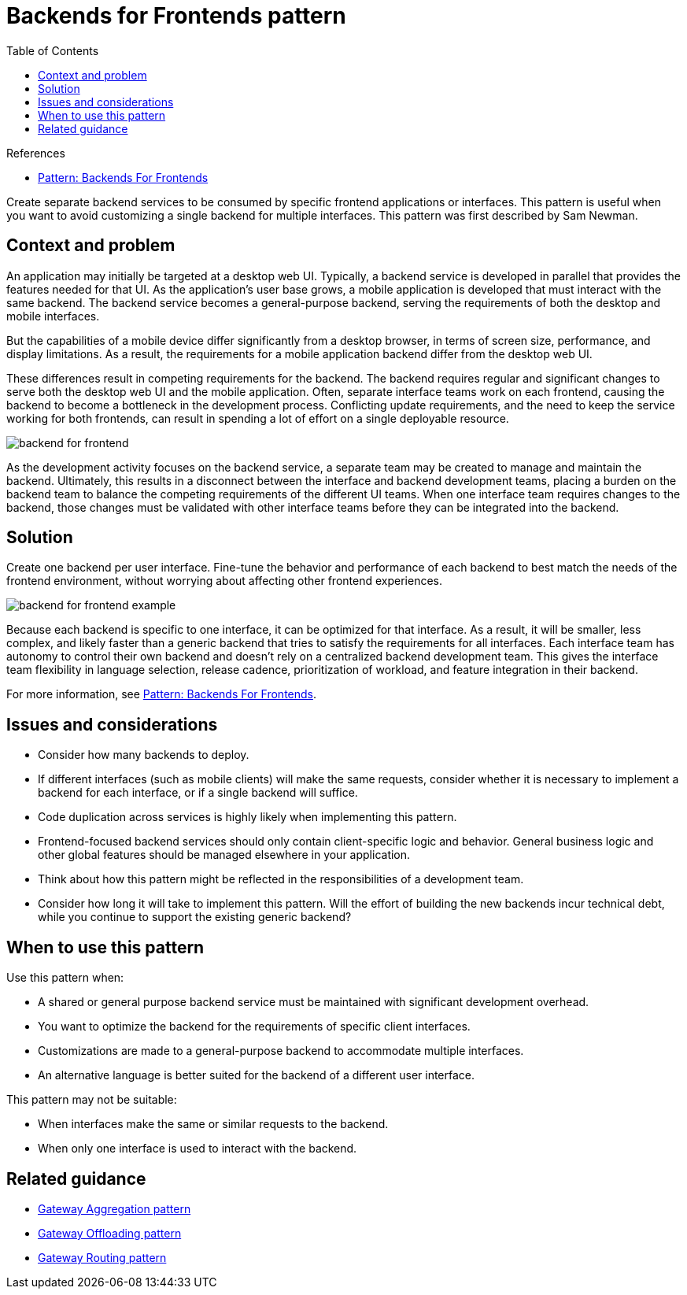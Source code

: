 = Backends for Frontends pattern
:toc:
:icons: font
:source-highlighter: rouge
:imagesdir: ./images

.References
[sidebar]
****
- https://samnewman.io/patterns/architectural/bff/[Pattern: Backends For Frontends]
****

Create separate backend services to be consumed by specific frontend applications or interfaces. This pattern is useful when you want to avoid customizing a single backend for multiple interfaces. This pattern was first described by Sam Newman.

== Context and problem

An application may initially be targeted at a desktop web UI. Typically, a backend service is developed in parallel that provides the features needed for that UI. As the application's user base grows, a mobile application is developed that must interact with the same backend. The backend service becomes a general-purpose backend, serving the requirements of both the desktop and mobile interfaces.

But the capabilities of a mobile device differ significantly from a desktop browser, in terms of screen size, performance, and display limitations. As a result, the requirements for a mobile application backend differ from the desktop web UI.

These differences result in competing requirements for the backend. The backend requires regular and significant changes to serve both the desktop web UI and the mobile application. Often, separate interface teams work on each frontend, causing the backend to become a bottleneck in the development process. Conflicting update requirements, and the need to keep the service working for both frontends, can result in spending a lot of effort on a single deployable resource.

image::backend-for-frontend.png[]

As the development activity focuses on the backend service, a separate team may be created to manage and maintain the backend. Ultimately, this results in a disconnect between the interface and backend development teams, placing a burden on the backend team to balance the competing requirements of the different UI teams. When one interface team requires changes to the backend, those changes must be validated with other interface teams before they can be integrated into the backend.

== Solution

Create one backend per user interface. Fine-tune the behavior and performance of each backend to best match the needs of the frontend environment, without worrying about affecting other frontend experiences.

image::backend-for-frontend-example.png[]

Because each backend is specific to one interface, it can be optimized for that interface. As a result, it will be smaller, less complex, and likely faster than a generic backend that tries to satisfy the requirements for all interfaces. Each interface team has autonomy to control their own backend and doesn't rely on a centralized backend development team. This gives the interface team flexibility in language selection, release cadence, prioritization of workload, and feature integration in their backend.

For more information, see https://samnewman.io/patterns/architectural/bff/[Pattern: Backends For Frontends].

== Issues and considerations

- Consider how many backends to deploy.
- If different interfaces (such as mobile clients) will make the same requests, consider whether it is necessary to implement a backend for each interface, or if a single backend will suffice.
- Code duplication across services is highly likely when implementing this pattern.
- Frontend-focused backend services should only contain client-specific logic and behavior. General business logic and other global features should be managed elsewhere in your application.
- Think about how this pattern might be reflected in the responsibilities of a development team.
- Consider how long it will take to implement this pattern. Will the effort of building the new backends incur technical debt, while you continue to support the existing generic backend?

== When to use this pattern

Use this pattern when:

- A shared or general purpose backend service must be maintained with significant development overhead.
- You want to optimize the backend for the requirements of specific client interfaces.
- Customizations are made to a general-purpose backend to accommodate multiple interfaces.
- An alternative language is better suited for the backend of a different user interface.

This pattern may not be suitable:

- When interfaces make the same or similar requests to the backend.
- When only one interface is used to interact with the backend.

== Related guidance

- xref:gateway-aggregation.adoc[Gateway Aggregation pattern]
- xref:gateway-offloading.adoc[Gateway Offloading pattern]
- xref:gateway-routing.adoc[Gateway Routing pattern]
